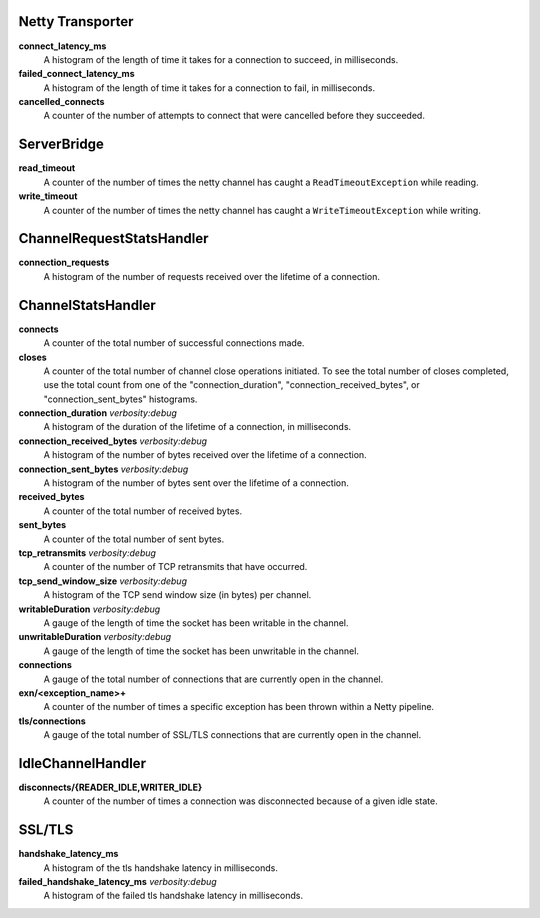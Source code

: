 Netty Transporter
<<<<<<<<<<<<<<<<<

**connect_latency_ms**
  A histogram of the length of time it takes for a connection to succeed,
  in milliseconds.

**failed_connect_latency_ms**
  A histogram of the length of time it takes for a connection to fail,
  in milliseconds.

**cancelled_connects**
  A counter of the number of attempts to connect that were cancelled before
  they succeeded.

ServerBridge
<<<<<<<<<<<<

**read_timeout**
  A counter of the number of times the netty channel has caught a
  ``ReadTimeoutException`` while reading.

**write_timeout**
  A counter of the number of times the netty channel has caught a
  ``WriteTimeoutException`` while writing.

ChannelRequestStatsHandler
<<<<<<<<<<<<<<<<<<<<<<<<<<

**connection_requests**
  A histogram of the number of requests received over the lifetime of a
  connection.

ChannelStatsHandler
<<<<<<<<<<<<<<<<<<<

**connects**
  A counter of the total number of successful connections made.

**closes**
  A counter of the total number of channel close operations initiated. To see the
  total number of closes completed, use the total count from one of the
  "connection_duration", "connection_received_bytes", or "connection_sent_bytes"
  histograms.

**connection_duration** `verbosity:debug`
  A histogram of the duration of the lifetime of a connection, in milliseconds.

**connection_received_bytes** `verbosity:debug`
  A histogram of the number of bytes received over the lifetime of a connection.

**connection_sent_bytes** `verbosity:debug`
  A histogram of the number of bytes sent over the lifetime of a connection.

**received_bytes**
  A counter of the total number of received bytes.

**sent_bytes**
  A counter of the total number of sent bytes.

**tcp_retransmits** `verbosity:debug`
  A counter of the number of TCP retransmits that have occurred.

**tcp_send_window_size** `verbosity:debug`
  A histogram of the TCP send window size (in bytes) per channel.

**writableDuration** `verbosity:debug`
  A gauge of the length of time the socket has been writable in the channel.

**unwritableDuration** `verbosity:debug`
  A gauge of the length of time the socket has been unwritable in the channel.

**connections**
  A gauge of the total number of connections that are currently open in the
  channel.

**exn/<exception_name>+**
  A counter of the number of times a specific exception has been thrown within
  a Netty pipeline.

**tls/connections**
  A gauge of the total number of SSL/TLS connections that are currently open in
  the channel.

IdleChannelHandler
<<<<<<<<<<<<<<<<<<

**disconnects/{READER_IDLE,WRITER_IDLE}**
  A counter of the number of times a connection was disconnected because of a
  given idle state.

SSL/TLS
<<<<<<<

**handshake_latency_ms**
   A histogram of the tls handshake latency in milliseconds.

**failed_handshake_latency_ms** `verbosity:debug`
   A histogram of the failed tls handshake latency in milliseconds.
